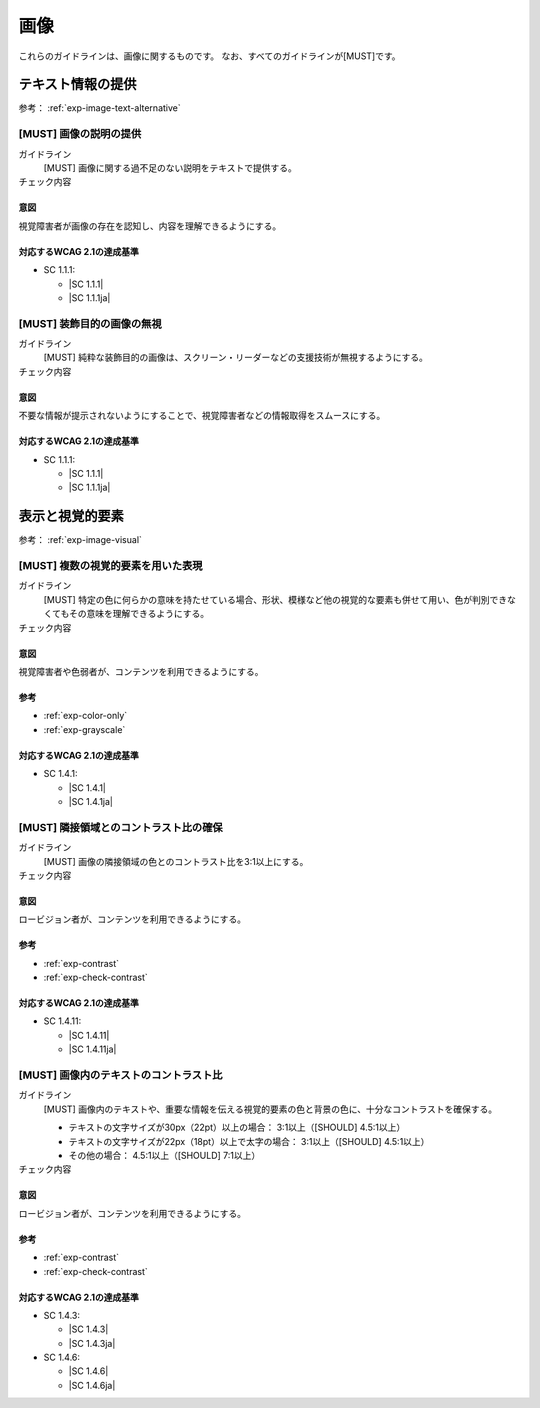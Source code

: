 .. _category-image:

画像
------------------------

これらのガイドラインは、画像に関するものです。
なお、すべてのガイドラインが[MUST]です。

.. _image-text-alternative:

テキスト情報の提供
~~~~~~~~~~~~~~~~~~

参考： :ref:`exp-image-text-alternative`

.. _gl-image-description:

[MUST] 画像の説明の提供
^^^^^^^^^^^^^^^^^^^^^^^^^

ガイドライン
   [MUST] 画像に関する過不足のない説明をテキストで提供する。
チェック内容
   .. include:: ../checks/inc/gl-image-description.rst

.. raw:: html

   <div><details>

意図
````

視覚障害者が画像の存在を認知し、内容を理解できるようにする。

対応するWCAG 2.1の達成基準
````````````````````````````

*  SC 1.1.1:

   *  |SC 1.1.1|
   *  |SC 1.1.1ja|

.. raw:: html

   </div></details>

.. _gl-image-decorative:

[MUST] 装飾目的の画像の無視
^^^^^^^^^^^^^^^^^^^^^^^^^^^^^

ガイドライン
   [MUST] 純粋な装飾目的の画像は、スクリーン・リーダーなどの支援技術が無視するようにする。
チェック内容
   .. include:: ../checks/inc/gl-image-decorative.rst

.. raw:: html

   <div><details>

意図
````

不要な情報が提示されないようにすることで、視覚障害者などの情報取得をスムースにする。

対応するWCAG 2.1の達成基準
````````````````````````````

*  SC 1.1.1:

   *  |SC 1.1.1|
   *  |SC 1.1.1ja|

.. raw:: html

   </div></details>

.. _image-visual:

表示と視覚的要素
~~~~~~~~~~~~~~~~

参考： :ref:`exp-image-visual`

.. _gl-image-color-only:

[MUST] 複数の視覚的要素を用いた表現
^^^^^^^^^^^^^^^^^^^^^^^^^^^^^^^^^^^^^

ガイドライン
   [MUST] 特定の色に何らかの意味を持たせている場合、形状、模様など他の視覚的な要素も併せて用い、色が判別できなくてもその意味を理解できるようにする。
チェック内容
   .. include:: ../checks/inc/gl-image-color-only.rst

.. raw:: html

   <div><details>

意図
````

視覚障害者や色弱者が、コンテンツを利用できるようにする。

参考
````

*  :ref:`exp-color-only`
*  :ref:`exp-grayscale`

対応するWCAG 2.1の達成基準
````````````````````````````

*  SC 1.4.1:

   *  |SC 1.4.1|
   *  |SC 1.4.1ja|

.. raw:: html

   </div></details>

.. _gl-image-adjacent-contrast:

[MUST] 隣接領域とのコントラスト比の確保
^^^^^^^^^^^^^^^^^^^^^^^^^^^^^^^^^^^^^^^^^^^^^^^

ガイドライン
   [MUST] 画像の隣接領域の色とのコントラスト比を3:1以上にする。
チェック内容
   .. include:: ../checks/inc/gl-image-adjacent-contrast.rst

.. raw:: html

   <div><details>

意図
````

ロービジョン者が、コンテンツを利用できるようにする。

参考
````

*  :ref:`exp-contrast`
*  :ref:`exp-check-contrast`

対応するWCAG 2.1の達成基準
````````````````````````````

*  SC 1.4.11:

   *  |SC 1.4.11|
   *  |SC 1.4.11ja|

.. raw:: html

   </div></details>

.. _gl-image-text-contrast:

[MUST] 画像内のテキストのコントラスト比
^^^^^^^^^^^^^^^^^^^^^^^^^^^^^^^^^^^^^^^^^^

ガイドライン
   [MUST] 画像内のテキストや、重要な情報を伝える視覚的要素の色と背景の色に、十分なコントラストを確保する。

   -  テキストの文字サイズが30px（22pt）以上の場合： 3:1以上（[SHOULD] 4.5:1以上）
   -  テキストの文字サイズが22px（18pt）以上で太字の場合： 3:1以上（[SHOULD] 4.5:1以上）
   -  その他の場合： 4.5:1以上（[SHOULD] 7:1以上）

チェック内容
   .. include:: ../checks/inc/gl-image-text-contrast.rst

.. raw:: html

   <div><details>

意図
````

ロービジョン者が、コンテンツを利用できるようにする。

参考
````

*  :ref:`exp-contrast`
*  :ref:`exp-check-contrast`

対応するWCAG 2.1の達成基準
````````````````````````````

*  SC 1.4.3:

   *  |SC 1.4.3|
   *  |SC 1.4.3ja|

*  SC 1.4.6:

   *  |SC 1.4.6|
   *  |SC 1.4.6ja|

.. raw:: html

   </div></details>

